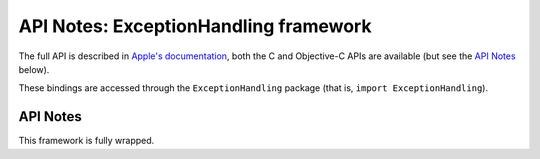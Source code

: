 API Notes: ExceptionHandling framework
======================================

The full API is described in `Apple's documentation`__, both
the C and Objective-C APIs are available (but see the `API Notes`_ below).

.. __: https://developer.apple.com/documentation/exceptionhandling/?preferredLanguage=occ

These bindings are accessed through the ``ExceptionHandling`` package (that is, ``import ExceptionHandling``).


API Notes
---------

This framework is fully wrapped.
